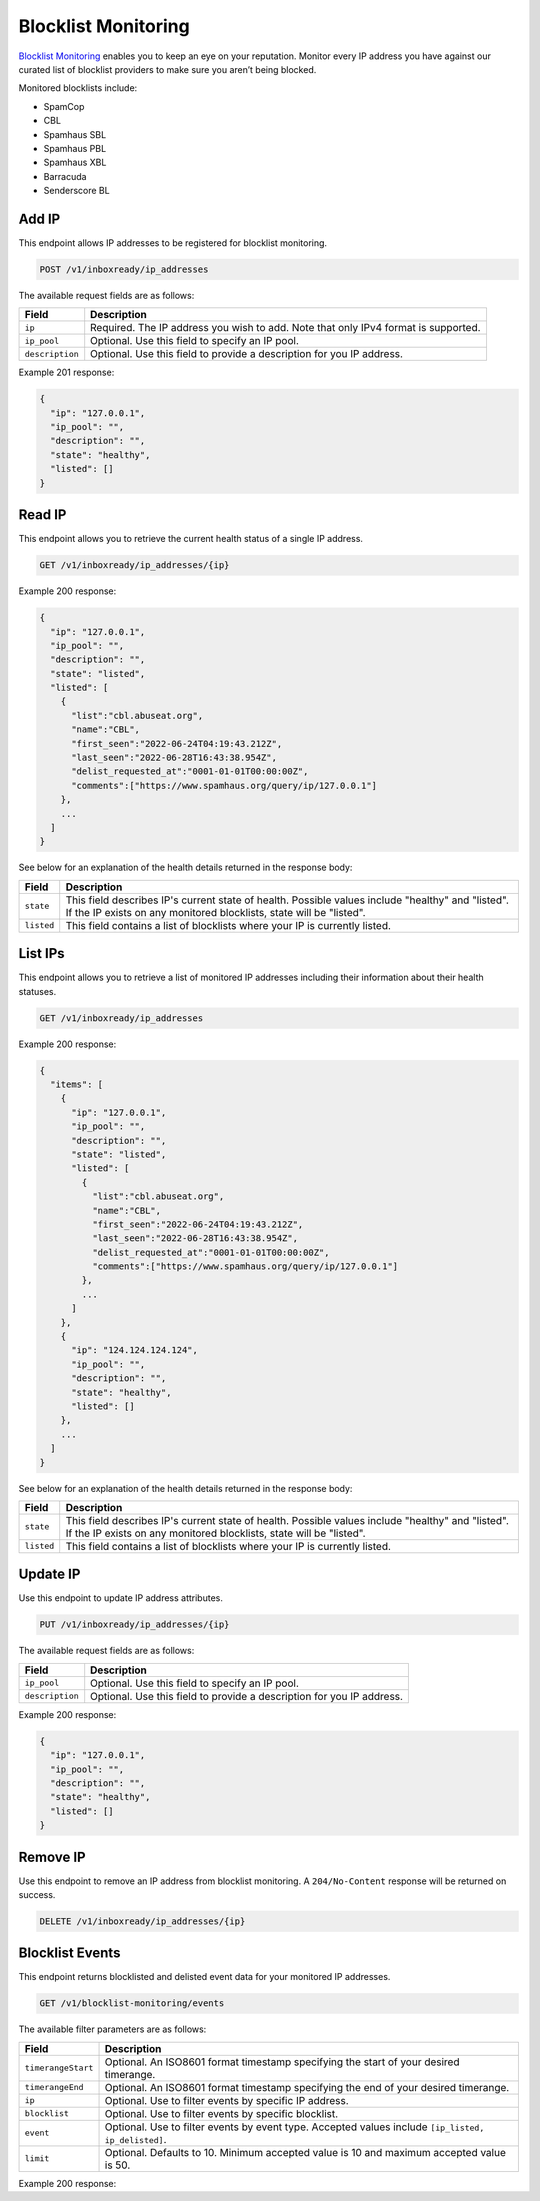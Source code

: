 .. _api-blocklist-monitoring:

Blocklist Monitoring
====================

`Blocklist Monitoring <https://www.mailgun.com/products/inbox/deliverability/blocklist-monitoring-service/>`_
enables you to keep an eye on your reputation. Monitor every IP address you have
against our curated list of blocklist providers to make sure you aren’t being
blocked.

Monitored blocklists include:

- SpamCop
- CBL
- Spamhaus SBL
- Spamhaus PBL
- Spamhaus XBL
- Barracuda
- Senderscore BL

Add IP
------

This endpoint allows IP addresses to be registered for blocklist monitoring.

.. code-block:: url

    POST /v1/inboxready/ip_addresses

The available request fields are as follows:

.. container:: ptable

 ====================== ========================================================
 Field                  Description
 ====================== ========================================================
 ``ip``                 Required. The IP address you wish to add. Note that only IPv4 format is supported.
 ``ip_pool``            Optional. Use this field to specify an IP pool.
 ``description``        Optional. Use this field to provide a description for you IP address.
 ====================== ========================================================

Example 201 response:

.. code-block:: javascript

   {
     "ip": "127.0.0.1",
     "ip_pool": "",
     "description": "",
     "state": "healthy",
     "listed": []
   }


Read IP
-------

This endpoint allows you to retrieve the current health status of a single IP address.

.. code-block:: url

    GET /v1/inboxready/ip_addresses/{ip}

Example 200 response:

.. code-block:: javascript

   {
     "ip": "127.0.0.1",
     "ip_pool": "",
     "description": "",
     "state": "listed",
     "listed": [
       {
         "list":"cbl.abuseat.org",
         "name":"CBL",
         "first_seen":"2022-06-24T04:19:43.212Z",
         "last_seen":"2022-06-28T16:43:38.954Z",
         "delist_requested_at":"0001-01-01T00:00:00Z",
         "comments":["https://www.spamhaus.org/query/ip/127.0.0.1"]
       },
       ...
     ]
   }

See below for an explanation of the health details returned in the response body:

.. container:: ptable

 ====================== ========================================================
 Field                  Description
 ====================== ========================================================
 ``state``              This field describes IP's current state of health. Possible values include "healthy" and "listed". If the IP exists on any monitored blocklists, state will be "listed".
 ``listed``             This field contains a list of blocklists where your IP is currently listed. 
 ====================== ========================================================


List IPs
--------

This endpoint allows you to retrieve a list of monitored IP addresses including
their information about their health statuses.

.. code-block:: url

    GET /v1/inboxready/ip_addresses

Example 200 response:

.. code-block:: javascript

   {
     "items": [
       {
         "ip": "127.0.0.1",
         "ip_pool": "",
         "description": "",
         "state": "listed",
         "listed": [
           {
             "list":"cbl.abuseat.org",
             "name":"CBL",
             "first_seen":"2022-06-24T04:19:43.212Z",
             "last_seen":"2022-06-28T16:43:38.954Z",
             "delist_requested_at":"0001-01-01T00:00:00Z",
             "comments":["https://www.spamhaus.org/query/ip/127.0.0.1"]
           },
           ...
         ]
       },
       {
         "ip": "124.124.124.124",
         "ip_pool": "",
         "description": "",
         "state": "healthy",
         "listed": []
       },
       ...
     ]
   }

See below for an explanation of the health details returned in the response body:

.. container:: ptable

 ====================== ========================================================
 Field                  Description
 ====================== ========================================================
 ``state``              This field describes IP's current state of health. Possible values include "healthy" and "listed". If the IP exists on any monitored blocklists, state will be "listed".
 ``listed``             This field contains a list of blocklists where your IP is currently listed. 
 ====================== ========================================================


Update IP
---------

Use this endpoint to update IP address attributes.

.. code-block:: url

    PUT /v1/inboxready/ip_addresses/{ip}

The available request fields are as follows:

.. container:: ptable

 ====================== ========================================================
 Field                  Description
 ====================== ========================================================
 ``ip_pool``            Optional. Use this field to specify an IP pool.
 ``description``        Optional. Use this field to provide a description for you IP address.
 ====================== ========================================================

Example 200 response:

.. code-block:: javascript

   {
     "ip": "127.0.0.1",
     "ip_pool": "",
     "description": "",
     "state": "healthy",
     "listed": []
   }


Remove IP
---------

Use this endpoint to remove an IP address from blocklist monitoring. A
``204/No-Content`` response will be returned on success.

.. code-block:: url

    DELETE /v1/inboxready/ip_addresses/{ip}


Blocklist Events
----------------

This endpoint returns blocklisted and delisted event data for your monitored
IP addresses.

.. code-block:: url

    GET /v1/blocklist-monitoring/events

The available filter parameters are as follows:

.. container:: ptable

 ====================== ========================================================
 Field                  Description
 ====================== ========================================================
 ``timerangeStart``     Optional. An ISO8601 format timestamp specifying the start of your desired timerange.
 ``timerangeEnd``       Optional. An ISO8601 format timestamp specifying the end of your desired timerange.
 ``ip``                 Optional. Use to filter events by specific IP address.
 ``blocklist``          Optional. Use to filter events by specific blocklist.
 ``event``              Optional. Use to filter events by event type. Accepted values include ``[ip_listed, ip_delisted]``.
 ``limit``              Optional. Defaults to 10. Minimum accepted value is 10 and maximum accepted value is 50.
 ====================== ========================================================

Example 200 response:

.. code-block:: javascript
   {
     "items": [
       {
         "ip": "123.123.123.123",
         "ip_pool": "",
         "timestamp": "2022-01-01T12:14:16-04:00",
         "event": "ip_delisted",
         "blocklist": "pbl.spamhaus.org",
       },
       {
         "ip": "123.123.123.123",
         "ip_pool": "",
         "timestamp": "2022-01-01T12:12:12-04:00",
         "event": "ip_listed",
         "blocklist": "pbl.spamhaus.org",
       },
       ...
     ],
     "paging": {
       ...
     }
   }
